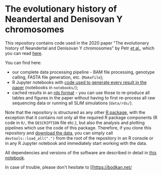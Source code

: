 * The evolutionary history of Neandertal and Denisovan Y chromosomes

This repository contains code used in the 2020 paper "The evolutionary
history of Neandertal and Denisovan Y chromosomes" by Petr _et al._,
which you can read [[https://www.biorxiv.org/...][here]].

You can find here:

- our complete data processing pipeline - BAM file processing,
  genotype calling, FASTA file generation, etc. (=Makefile=);
- R Jupyter notebooks with _code used to generate every result in the
  paper_ (notebooks in =notebooks/=);
- cached results in an [[https://stat.ethz.ch/R-manual/R-patched/library/base/html/readRDS.html][rds format]] - you can use those to re-produce
  all tables and figures in the paper without having to first
  re-process all raw sequencing data or running all SLiM simulations
  (=data/rds/=).

Note that the repository is structured as any other [[http://r-pkgs.had.co.nz/][R package]], with
the exception that it contains not only all the required R package
components (R code in =R/=, the =DESCRIPTION= file etc.), but also the
analysis and plotting pipelines which use the code of this
package. Therefore, if you clone this repository and [[https://bioinf.eva.mpg.de][download the
data]], you can simply call =devtools::load_all(".")= from the root of
the repository in an R console or in any R Jupyter notebook and
immediately start working with the data.

All dependencies and versions of the software are described in detail
in [[https://github.com/bodkan/archaic-ychr/blob/master/notebooks/software_versions.ipynb][this notebook]].

In case of trouble, please don't hesitate to [[https://bodkan.net/

